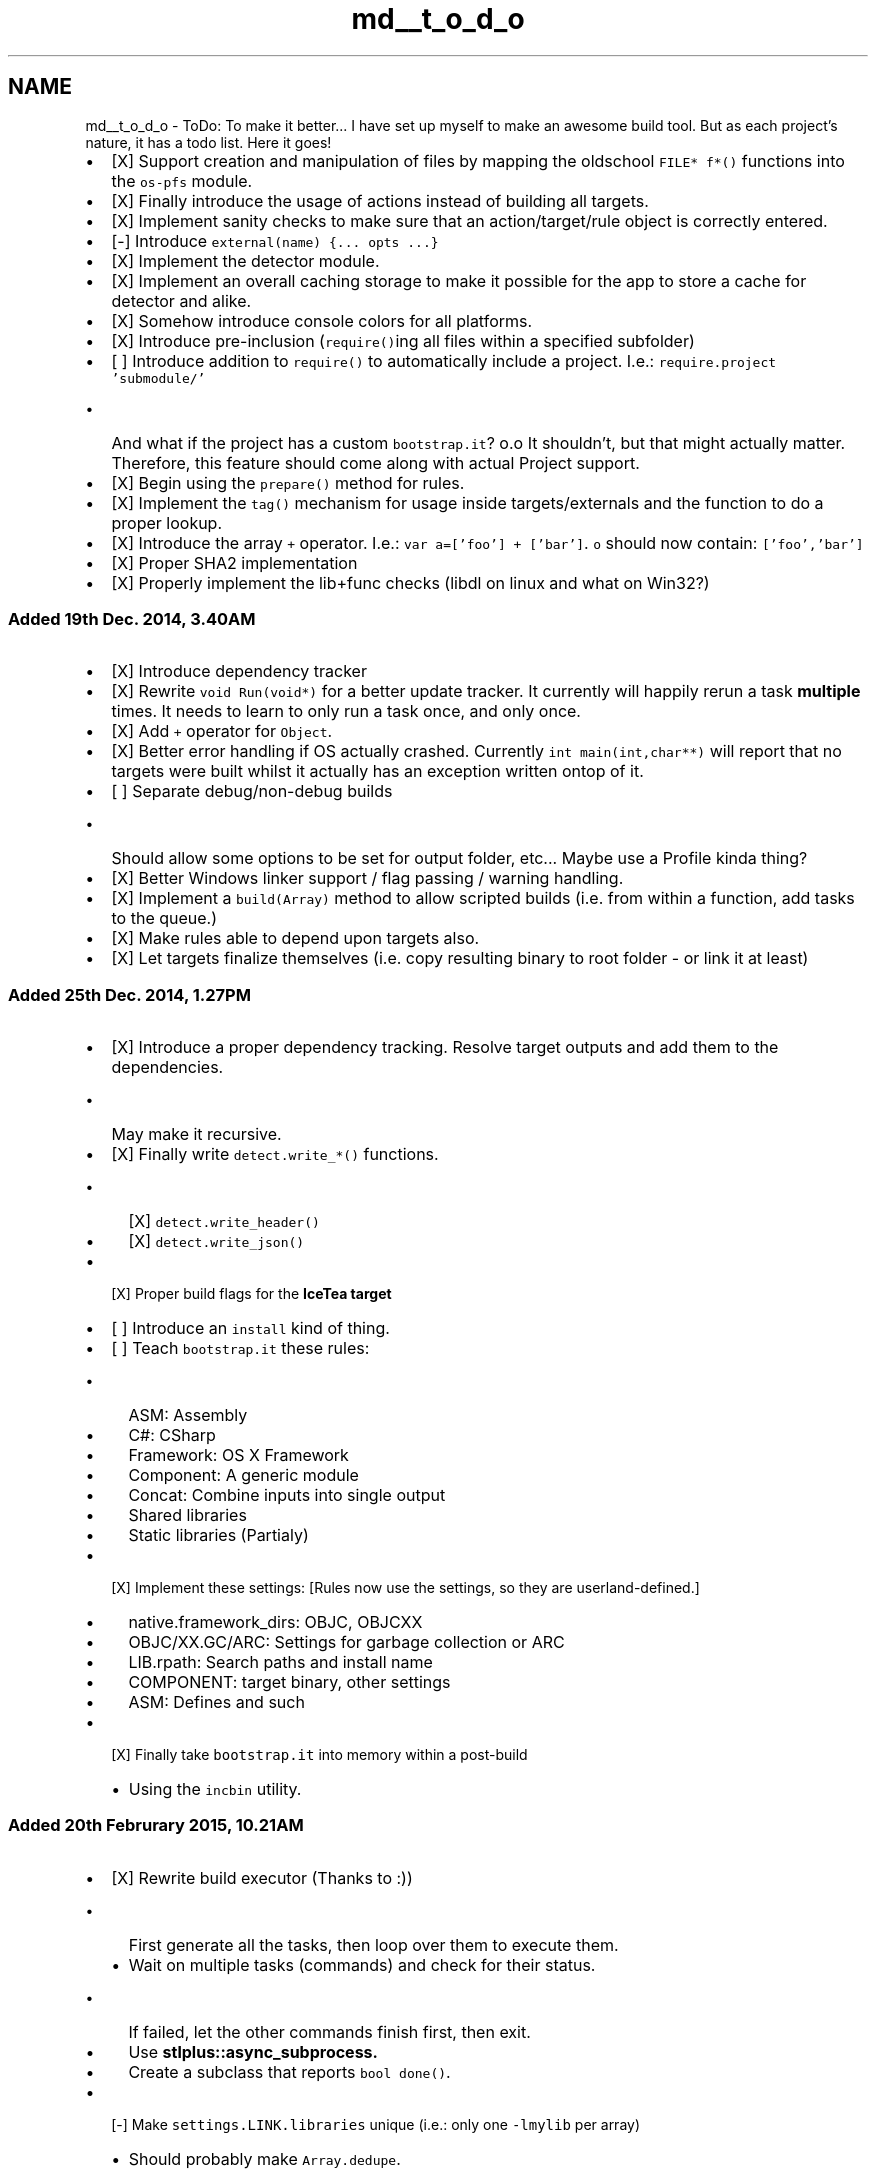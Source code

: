 .TH "md__t_o_d_o" 3 "Sat Mar 26 2016" "IceTea" \" -*- nroff -*-
.ad l
.nh
.SH NAME
md__t_o_d_o \- ToDo: To make it better\&.\&.\&. 
I have set up myself to make an awesome build tool\&. But as each project's nature, it has a todo list\&. Here it goes!
.PP
.IP "\(bu" 2
[X] Support creation and manipulation of files by mapping the oldschool \fCFILE* f*()\fP functions into the \fCos-pfs\fP module\&.
.IP "\(bu" 2
[X] Finally introduce the usage of actions instead of building all targets\&.
.IP "\(bu" 2
[X] Implement sanity checks to make sure that an action/target/rule object is correctly entered\&.
.IP "\(bu" 2
[-] Introduce \fCexternal(name) {\&.\&.\&. opts \&.\&.\&.}\fP
.IP "\(bu" 2
[X] Implement the detector module\&.
.IP "\(bu" 2
[X] Implement an overall caching storage to make it possible for the app to store a cache for detector and alike\&.
.IP "\(bu" 2
[X] Somehow introduce console colors for all platforms\&.
.IP "\(bu" 2
[X] Introduce pre-inclusion (\fCrequire()\fPing all files within a specified subfolder)
.IP "\(bu" 2
[ ] Introduce addition to \fCrequire()\fP to automatically include a project\&. I\&.e\&.: \fCrequire\&.project 'submodule/'\fP
.IP "  \(bu" 4
And what if the project has a custom \fCbootstrap\&.it\fP? o\&.o It shouldn't, but that might actually matter\&. Therefore, this feature should come along with actual Project support\&.
.PP

.IP "\(bu" 2
[X] Begin using the \fCprepare()\fP method for rules\&.
.IP "\(bu" 2
[X] Implement the \fCtag()\fP mechanism for usage inside targets/externals and the function to do a proper lookup\&.
.IP "\(bu" 2
[X] Introduce the array \fC+\fP operator\&. I\&.e\&.: \fCvar a=['foo'] + ['bar']\fP\&. \fCo\fP should now contain: \fC['foo','bar']\fP
.IP "\(bu" 2
[X] Proper SHA2 implementation
.IP "\(bu" 2
[X] Properly implement the lib+func checks (libdl on linux and what on Win32?)
.PP
.PP
.SS "Added 19th Dec\&. 2014, 3\&.40AM"
.PP
.IP "\(bu" 2
[X] Introduce dependency tracker
.IP "\(bu" 2
[X] Rewrite \fCvoid Run(void*)\fP for a better update tracker\&. It currently will happily rerun a task \fBmultiple\fP times\&. It needs to learn to only run a task once, and only once\&.
.IP "\(bu" 2
[X] Add \fC+\fP operator for \fCObject\fP\&.
.IP "\(bu" 2
[X] Better error handling if OS actually crashed\&. Currently \fCint main(int,char**)\fP will report that no targets were built whilst it actually has an exception written ontop of it\&.
.IP "\(bu" 2
[ ] Separate debug/non-debug builds
.IP "  \(bu" 4
Should allow some options to be set for output folder, etc\&.\&.\&. Maybe use a Profile kinda thing?
.PP

.IP "\(bu" 2
[X] Better Windows linker support / flag passing / warning handling\&.
.IP "\(bu" 2
[X] Implement a \fCbuild(Array)\fP method to allow scripted builds (i\&.e\&. from within a function, add tasks to the queue\&.)
.IP "\(bu" 2
[X] Make rules able to depend upon targets also\&.
.IP "\(bu" 2
[X] Let targets finalize themselves (i\&.e\&. copy resulting binary to root folder - or link it at least)
.PP
.PP
.SS "Added 25th Dec\&. 2014, 1\&.27PM"
.PP
.IP "\(bu" 2
[X] Introduce a proper dependency tracking\&. Resolve target outputs and add them to the dependencies\&.
.IP "  \(bu" 4
May make it recursive\&.
.PP

.IP "\(bu" 2
[X] Finally write \fCdetect\&.write_*()\fP functions\&.
.IP "  \(bu" 4
[X] \fCdetect\&.write_header()\fP
.IP "  \(bu" 4
[X] \fCdetect\&.write_json()\fP
.PP

.IP "\(bu" 2
[X] Proper build flags for the \fC\fBIceTea\fP\fP target
.IP "\(bu" 2
[ ] Introduce an \fCinstall\fP kind of thing\&.
.IP "\(bu" 2
[ ] Teach \fCbootstrap\&.it\fP these rules:
.IP "  \(bu" 4
ASM: Assembly
.IP "  \(bu" 4
C#: CSharp
.IP "  \(bu" 4
Framework: OS X Framework
.IP "  \(bu" 4
Component: A generic module
.IP "  \(bu" 4
Concat: Combine inputs into single output
.IP "  \(bu" 4
Shared libraries
.IP "  \(bu" 4
Static libraries (Partialy)
.PP

.IP "\(bu" 2
[X] Implement these settings: [Rules now use the settings, so they are userland-defined\&.]
.IP "  \(bu" 4
native\&.framework_dirs: OBJC, OBJCXX
.IP "  \(bu" 4
OBJC/XX\&.GC/ARC: Settings for garbage collection or ARC
.IP "  \(bu" 4
LIB\&.rpath: Search paths and install name
.IP "  \(bu" 4
COMPONENT: target binary, other settings
.IP "  \(bu" 4
ASM: Defines and such
.PP

.IP "\(bu" 2
[X] Finally take \fCbootstrap\&.it\fP into memory within a post-build
.IP "  \(bu" 4
Using the \fCincbin\fP utility\&.
.PP

.PP
.PP
.SS "Added 20th Februrary 2015, 10\&.21AM"
.PP
.IP "\(bu" 2
[X] Rewrite build executor (Thanks to  :))
.IP "  \(bu" 4
First generate all the tasks, then loop over them to execute them\&.
.IP "  \(bu" 4
Wait on multiple tasks (commands) and check for their status\&.
.IP "    \(bu" 6
If failed, let the other commands finish first, then exit\&.
.PP

.IP "  \(bu" 4
Use \fC\fBstlplus::async_subprocess\fP\fP\&.
.IP "  \(bu" 4
Create a subclass that reports \fCbool done()\fP\&.
.PP

.IP "\(bu" 2
[-] Make \fCsettings\&.LINK\&.libraries\fP unique (i\&.e\&.: only one \fC-lmylib\fP per array)
.IP "  \(bu" 4
Should probably make \fCArray\&.dedupe\fP\&.
.PP

.PP
.PP
.SS "Added 20th November 2015, 11:07PM"
.PP
.IP "\(bu" 2
[X] Implement a Topsort mechanism
.IP "  \(bu" 4
Luckily, advice was retrived here: http://stackoverflow.com/a/30249477/2423150
.PP

.IP "\(bu" 2
[ ] Possibly generate a graph\&.
.IP "\(bu" 2
[ ] Maybe introduce RegEx support\&.
.IP "  \(bu" 4
I can, via extensions\&.
.PP

.PP
.PP
.SS "Added 10th Janurary 2016, 6:42AM"
.PP
.IP "\(bu" 2
[ ] Re-implement a \fCdescribe/it\fP style testing framework as seen in:
.IP "  \(bu" 4
https://github.com/stephenmathieson/describe.h/blob/master/describe.h
.PP

.PP
.PP
.SS "Added 12th Janurary 2016, 5\&.47AM"
.PP
.IP "\(bu" 2
[X] Make sure that files within a target actually exist\&.
.PP
.PP
.SS "Added 13th Janurary 2016, 4\&.20PM"
.PP
.IP "\(bu" 2
[X] Add a rule - and options - that allow it to be 'not run'\&.
.IP "  \(bu" 4
Makes it possible for targets to depend on header-only libs\&.
.IP "  \(bu" 4
Get extra settings in or trigger other configure steps\&.
.PP

.IP "\(bu" 2
[Never] Build the same target for multiple rules\&. I\&.e\&. as shared and static library\&.
.IP "  \(bu" 4
This might result in chaos\&. Rather, just copy the input object to multiple targets\&.
.IP "  \(bu" 4
Or just depend on the parent as a lirary and go from there\&.
.PP

.IP "\(bu" 2
[X] Write proper process classes\&. \fC$()\fP is nice, but more complex classes are needed\&.
.IP "  \(bu" 4
\fCSubProcess\fP: Pass\fC{async:}\fP with either \fCtrue\fP or \fCfalse\fP\&.
.IP "  \(bu" 4
\fCshell\fP will not be affected by this\&. It uses an entirely different routine anyway\&.
.PP

.IP "\(bu" 2
[X] Rewrite parts of \fCdetect\fP in OS itself to simplify source\&.
.IP "\(bu" 2
[X] Store info about input files' last-changed date\&. On subsequent runs, filter these, and manipulate the queue accordingly\&.
.PP
.PP
.SS "Added 16th Janurary 2016, 1\&.02AM"
.PP
.IP "\(bu" 2
[ ] Overwrite internal ObjectScript classes to extend behaviour\&.
.IP "  \(bu" 4
[ ] \fCOS::initPreScript()\fP: can run a script for initialization\&. We can use that in \fCIceTea::initializeModules()\fP\&. We can also override \fCrequire()\fP!
.IP "  \(bu" 4
[ ] \fCOS::resolveFile(OS::String)\fP -> \fCrequire\&.resolve\fP: Resolve a file\&.
.PP

.IP "\(bu" 2
[ ] Utilize \fCOS::Core\fP to get ahold of the backtrace\&.
.IP "  \(bu" 4
Useful for finding the currently executed file!
.PP

.IP "\(bu" 2
[X] Introduce \fCTemplate\fP\&. A class to take \fC\&.in\fP files and transform them\&.
.IP "  \(bu" 4
No extra class needed\&. Simply using OS now\&.
.IP "  \(bu" 4
However, I should add \fC@NAME@\fP substitutions\&.\&.\&.
.IP "  \(bu" 4
But that would require Regex O\&.o so I might not\&.
.PP

.IP "\(bu" 2
[X] Export cached values into ObjectScript, so that we can process \fC\&.in\fP files\&.
.PP
.PP
.SS "Added 18th Janurary 2016, 5\&.12pm"
.PP
.IP "\(bu" 2
[ ] Advanced APIs:
.IP "  \(bu" 4
Compile a file directly, utilize \fBIceTea\fP's functionality to properly resolve the compiler and any settings\&. Provide a 'Template target' to serve all the various settings\&.
.IP "  \(bu" 4
Simplify the usage of sub-builds\&.
.PP

.IP "\(bu" 2
[ ] Find better ways to merge as many tasks together as possible\&.
.IP "  \(bu" 4
Idea: Look-ahead\&. See if topmost task in next level has any unbuilt deps, and if not, lower it to current\&.
.PP

.IP "\(bu" 2
[ ] Improve caching and step-minimizing\&.
.IP "  \(bu" 4
File hashing is only one thing\&.\&.\&.
.PP

.IP "\(bu" 2
[ ] A way to have sub-builds trigger changes in upstream\&. So that generated code gets re-compiled into an executable\&.
.IP "  \(bu" 4
This actually should happen, since the hash would change\&. Hm\&.\&.\&.
.PP

.PP
.PP
.SS "Added 13th March 2016, 4:40am"
.PP
.IP "\(bu" 2
[ ] Overhaul \fCTask\fP:
.IP "  \(bu" 4
[ ] Implement \fCprofiles\fP property\&. Each function corresponds to a scheme\&.
.IP "  \(bu" 4
[ ] Use double-underscore to indicate private methods\&.
.PP

.IP "\(bu" 2
[ ] \fCProject\fPs:
.IP "  \(bu" 4
[ ] Name, description, version\&.
.IP "  \(bu" 4
[ ] Each project can have it's own steps/rules\&. Falls back to global ones\&.
.IP "  \(bu" 4
[ ] Projects can import steps/rules from others\&.
.IP "  \(bu" 4
[ ] Projects are imported with their \fCbootstrap\&.it\fP file first\&.
.IP "  \(bu" 4
[ ] A included project's \fC\&.\fBIceTea\fP\fP folder becomes available only to the project - call it private resources\&.
.PP

.PP
.PP
.SS "Added 17th March 2016, 7:09am"
.PP
.IP "\(bu" 2
[ ] Default paths for Pluma based plugins
.IP "\(bu" 2
[ ] Introduce 'install' step for IceTea! 
.SS "Later that day"

.PP
.PP
.IP "\(bu" 2
[New concept] Flag targets, allowing them to:
.IP "  \(bu" 4
Specify the kind of tooling they want\&. (Native, Emscripten, Cheerp, \&.\&.\&.)
.IP "  \(bu" 4
Give steps the ability to be not applied\&. Even if the pattern matches, but a flag is not set, dont use it\&.
.PP

.IP "\(bu" 2
[ ] Recursive dependency traversal\&. Ouch\&.
.IP "  \(bu" 4
Target A depends on B, which depends on C\&.
.IP "  \(bu" 4
Merge C into B, into A\&.
.PP

.PP
.PP
.SS "Added 17th March 2016, 7:09am"
.PP
.IP "\(bu" 2
[-] Add compiler \fC-target\fP support\&.
.IP "  \(bu" 4
Might not work on Windows\&.
.IP "  \(bu" 4
Will allow for stuff like Cheerp to work\&.
.IP "  \(bu" 4
Partially implemented when Toolchains become a thing\&. Just use an extra flag\&. 
.PP

.PP

